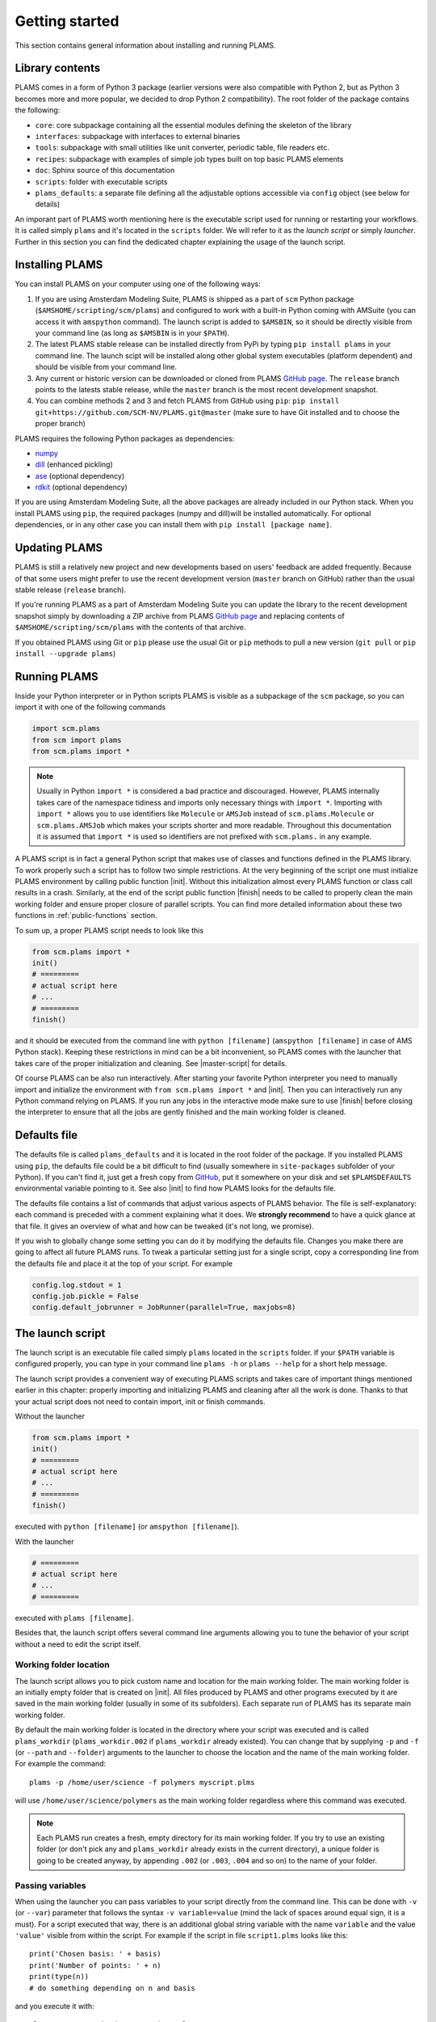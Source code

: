 Getting started
=========================

This section contains general information about installing and running PLAMS.



Library contents
-------------------------

PLAMS comes in a form of Python 3 package (earlier versions were also compatible with Python 2, but as Python 3 becomes more and more popular, we decided to drop Python 2 compatibility).
The root folder of the package contains the following:

*   ``core``: core subpackage containing all the essential modules defining the skeleton of the library
*   ``interfaces``: subpackage with interfaces to external binaries
*   ``tools``: subpackage with small utilities like unit converter, periodic table, file readers etc.
*   ``recipes``: subpackage with examples of simple job types built on top basic PLAMS elements
*   ``doc``: Sphinx source of this documentation
*   ``scripts``: folder with executable scripts
*   ``plams_defaults``: a separate file defining all the adjustable options accessible via ``config`` object (see below for details)


An imporant part of PLAMS worth mentioning here is the executable script used for running or restarting your workflows.
It is called simply ``plams`` and it's located in the ``scripts`` folder.
We will refer to it as the *launch script* or simply *launcher*.
Further in this section you can find the dedicated chapter explaining the usage of the launch script.



Installing PLAMS
-------------------------

You can install PLAMS on your computer using one of the following ways:

1.  If you are using Amsterdam Modeling Suite, PLAMS is shipped as a part of ``scm`` Python package (``$AMSHOME/scripting/scm/plams``) and configured to work with a built-in Python coming with AMSuite (you can access it with ``amspython`` command).
    The launch script is added to ``$AMSBIN``, so it should be directly visible from your command line (as long as ``$AMSBIN`` is in your ``$PATH``).

2.  The latest PLAMS stable release can be installed directly from PyPi by typing ``pip install plams`` in your command line.
    The launch scipt will be installed along other global system executables (platform dependent) and should be visible from your command line.

3.  Any current or historic version can be downloaded or cloned from PLAMS `GitHub page <https://github.com/SCM-NV/PLAMS>`_.
    The ``release`` branch points to the latests stable release, while the ``master`` branch is the most recent development snapshot.

4.  You can combine methods 2 and 3 and fetch PLAMS from GitHub using ``pip``: ``pip install git+https://github.com/SCM-NV/PLAMS.git@master`` (make sure to have Git installed and to choose the proper branch)

PLAMS requires the following Python packages as dependencies:

*   `numpy <http://www.numpy.org>`_
*   `dill <https://pypi.python.org/pypi/dill>`_ (enhanced pickling)
*   `ase <https://wiki.fysik.dtu.dk/ase>`_ (optional dependency)
*   `rdkit <https://pypi.org/project/rdkit>`_ (optional dependency)

If you are using Amsterdam Modeling Suite, all the above packages are already included in our Python stack.
When you install PLAMS using ``pip``, the required packages (numpy and dill)will be installed automatically.
For optional dependencies, or in any other case you can install them with ``pip install [package name]``.



Updating PLAMS
-------------------------

PLAMS is still a relatively new project and new developments based on users' feedback are added frequently.
Because of that some users might prefer to use the recent development version (``master`` branch on GitHub) rather than the usual stable release (``release`` branch).

If you're running PLAMS as a part of Amsterdam Modeling Suite you can update the library to the recent development snapshot simply by downloading a ZIP archive from PLAMS `GitHub page <https://github.com/SCM-NV/PLAMS>`_ and replacing contents of ``$AMSHOME/scripting/scm/plams`` with the contents of that archive.

If you obtained PLAMS using Git or ``pip`` please use the usual Git or ``pip`` methods to pull a new version (``git pull`` or ``pip install --upgrade plams``)



Running PLAMS
-------------------------

Inside your Python interpreter or in Python scripts PLAMS is visible as a subpackage of the ``scm`` package, so you can import it with one of the following commands

.. code-block:: python

    import scm.plams
    from scm import plams
    from scm.plams import *

.. note::

    Usually in Python ``import *`` is considered a bad practice and discouraged.
    However, PLAMS internally takes care of the namespace tidiness and imports only necessary things with ``import *``.
    Importing with ``import *`` allows you to use identifiers like ``Molecule`` or ``AMSJob`` instead of ``scm.plams.Molecule`` or ``scm.plams.AMSJob`` which makes your scripts shorter and more readable.
    Throughout this documentation it is assumed that ``import *`` is used so identifiers are not prefixed with ``scm.plams.`` in any example.

.. technical::

    PLAMS namespace is automatically built when importing the package.
    All Python modules present in any of four main subpackages (``core``, ``tools``, ``interfaces``, ``recipes``) are processed and each module's ``__all__`` attributes are added to the main namespace.
    That scheme works in plug'n'play manner -- if you add a new ``.py`` file with properly defined ``__all__`` attribute in one of the four abovementioned folders, names defined in that ``__all__`` attribute will be added to the main namespace.


A PLAMS script is in fact a general Python script that makes use of classes and functions defined in the PLAMS library.
To work properly such a script has to follow two simple restrictions.
At the very beginning of the script one must initialize PLAMS environment by calling public function |init|.
Without this initialization almost every PLAMS function or class call results in a crash.
Similarly, at the end of the script public function |finish| needs to be called to properly clean the main working folder and ensure proper closure of parallel scripts.
You can find more detailed information about these two functions in :ref:`public-functions` section.

To sum up, a proper PLAMS script needs to look like this

.. code-block:: python

    from scm.plams import *
    init()
    # =========
    # actual script here
    # ...
    # =========
    finish()

and it should be executed from the command line with ``python [filename]`` (``amspython [filename]`` in case of AMS Python stack).
Keeping these restrictions in mind can be a bit inconvenient, so PLAMS comes with the launcher that takes care of the proper initialization and cleaning.
See |master-script| for details.

Of course PLAMS can be also run interactively.
After starting your favorite Python interpreter you need to manually import and initialize the environment with ``from scm.plams import *`` and |init|.
Then you can interactively run any Python command relying on PLAMS.
If you run any jobs in the interactive mode make sure to use |finish| before closing the interpreter to ensure that all the jobs are gently finished and the main working folder is cleaned.



.. _plams-defaults:

Defaults file
-------------------------

The defaults file is called ``plams_defaults`` and it is located in the root folder of the package.
If you installed PLAMS using ``pip``, the defaults file could be a bit difficult to find (usually somewhere in ``site-packages`` subfolder of your Python).
If you can't find it, just get a fresh copy from `GitHub <https://github.com/SCM-NV/PLAMS/blob/master/plams_defaults>`_, put it somewhere on your disk and set ``$PLAMSDEFAULTS`` environmental variable pointing to it.
See also |init| to find how PLAMS looks for the defaults file.

The defaults file contains a list of commands that adjust various aspects of PLAMS behavior.
The file is self-explanatory: each command is preceded with a comment explaining what it does.
We **strongly recommend** to have a quick glance at that file.
It gives an overview of what and how can be tweaked (it's not long, we promise).

If you wish to globally change some setting you can do it by modifying the defaults file.
Changes you make there are going to affect all future PLAMS runs.
To tweak a particular setting just for a single script, copy a corresponding line from the defaults file and place it at the top of your script.
For example

.. code-block:: python

    config.log.stdout = 1
    config.job.pickle = False
    config.default_jobrunner = JobRunner(parallel=True, maxjobs=8)



.. _master-script:

The launch script
-------------------------

The launch script is an executable file called simply ``plams`` located in the ``scripts`` folder.
If your ``$PATH`` variable is configured properly, you can type in your command line ``plams -h`` or ``plams --help`` for a short help message.

The launch script provides a convenient way of executing PLAMS scripts and takes care of important things mentioned earlier in this chapter: properly importing and initializing PLAMS and cleaning after all the work is done.
Thanks to that your actual script does not need to contain import, init or finish commands.

Without the launcher

.. code-block:: python

    from scm.plams import *
    init()
    # =========
    # actual script here
    # ...
    # =========
    finish()

executed with ``python [filename]`` (or ``amspython [filename]``).

With the launcher

.. code-block:: python

    # =========
    # actual script here
    # ...
    # =========

executed with ``plams [filename]``.

Besides that, the launch script offers several command line arguments allowing you to tune the behavior of your script without a need to edit the script itself.


Working folder location
~~~~~~~~~~~~~~~~~~~~~~~~~

The launch script allows you to pick custom name and location for the main working folder.
The main working folder is an initially empty folder that is created on |init|.
All files produced by PLAMS and other programs executed by it are saved in the main working folder (usually in some of its subfolders).
Each separate run of PLAMS has its separate main working folder.

By default the main working folder is located in the directory where your script was executed and is called ``plams_workdir`` (``plams_workdir.002`` if ``plams_workdir`` already existed).
You can change that by supplying ``-p`` and ``-f`` (or ``--path`` and ``--folder``) arguments to the launcher to choose the location and the name of the main working folder.
For example the command::

    plams -p /home/user/science -f polymers myscript.plms

will use ``/home/user/science/polymers`` as the main working folder regardless where this command was executed.

.. note::

    Each PLAMS run creates a fresh, empty directory for its main working folder.
    If you try to use an existing folder (or don't pick any and ``plams_workdir`` already exists in the current directory), a unique folder is going to be created anyway, by appending ``.002`` (or ``.003``, ``.004`` and so on) to the name of your folder.


Passing variables
~~~~~~~~~~~~~~~~~~~~~~~~~

When using the launcher you can pass variables to your script directly from the command line.
This can be done with ``-v`` (or ``--var``) parameter that follows the syntax ``-v variable=value`` (mind the lack of spaces around equal sign, it is a must).
For a script executed that way, there is an additional global string variable with the name ``variable`` and the value ``'value'`` visible from within the script.
For example if the script in file ``script1.plms`` looks like this::

    print('Chosen basis: ' + basis)
    print('Number of points: ' + n)
    print(type(n))
    # do something depending on n and basis

and you execute it with::

    plams -v n=10 -v basis=DZP script1.plms

the standard output will be:

.. code-block:: none

    Chosen basis: DZP
    Number of points: 10
    str
    [rest of the output]

Three important things to keep in mind about ``-v`` parameter:

*   no spaces around equal sign,
*   each variable requires separate ``-v``,
*   the type of the variable is **always** string (like in the example above).
    If you want to pass some numerical values, make sure to convert them from strings to numbers inside your script.


Importing past jobs
~~~~~~~~~~~~~~~~~~~~~~~~~

You can instruct the launcher to load the results of some previously run jobs by supplying the path to the main working folder of a finished PLAMS run with ``-l`` (or ``--load``) parameter.
To find out why this could be useful, please see |pickling| and |RPM|.

This mechanism is equivalent to using |load_all| function at the beginning of your script.
That means executing your script with ``plams -l /some/path myscript.plms`` works just like putting ``load_all('/some/path')`` at the beginning of ``myscript.plms`` and running it with ``plams myscript.plms``.
The only difference is that, when using |load_all| inside the script, you can access each of the loaded jobs separately by using the dictionary returned by |load_all|.
This is not possible with ``-l`` parameter, but all the loaded jobs will be visible to |RPM|.

Multiple different folders can be supplied with ``-l`` parameter, but each of them requires a separate ``-l`` flag::

    plams -l /some/path -l /other/path myscript.plms


Restarting failed script
~~~~~~~~~~~~~~~~~~~~~~~~~

The launch script can be called with an additional argumentless ``-r`` parameter (or ``--restart``).
In such a case the launcher enters "restart mode".
In the restart mode the folder specified by ``-f`` (or the latest ``plams_workdir[.xxx]`` if ``-f`` is not used) is first renamed by appending ``.res`` to folder's original name (let's call it ``foldername``).
Successful jobs from ``foldername.res`` are loaded at the beginning of the current run, which is executed in a new, empty main working folder called ``foldername``.
Whenever the new run encounters a job identical to a successful job present in ``foldername.res``, the new job execution is skipped and the whole job folder is linked (hardlinked) from ``foldername.res`` to ``foldername``.
That way the restart run will not redo any work present in old ``foldername``, but rather back it up to ``foldername.res`` and restart from the point when the old run was terminated.
For example, after::

    $ plams -f stuff myscript.plms
    [17:28:40] PLAMS working folder: /home/user/stuff
    # [some successful work]
    [17:56:22] Execution interrupted by the following exception:
    # [exception details]

you can edit ``myscript.plms``, remove the cause of crash and restart your script with::

    $ plams -f stuff -r myscript.plms
    RESTART: Moving stuff to stuff.res and restarting from it
    [18:03:34] PLAMS working folder: /home/user/stuff

(the above command needs to be executed in ``/home/user``.
Otherwise, you need to add ``-p /home/user`` to tell the master script where to look for ``stuff``).
The same example with the default folder name::

    $ plams myscript.plms
    [17:28:40] PLAMS working folder: /home/user/plams_workdir
    # [some successful work]
    [17:56:22] Execution interrupted by the following exception:
    # [exception details]

    [...debug the script...]

    $ plams -r myscript.plms
    RESTART: Moving plams_workdir to plams_workdir.res and restarting from it
    [18:03:34] PLAMS working folder: /home/user/plams_workdir

For more detailed explanation of the restart mechanism, please see |RPM|, |pickling| and |restarting|.


Multiple input scripts
~~~~~~~~~~~~~~~~~~~~~~~~~

The launch script can be called with more than one positional argument, like for example::

    plams script1.plms script2.plms script3.plms

All files supplied that way are concatenated into one script and then executed (that means things declared in script1 are visible in script2 and script3).
Using this feature for completely unrelated scripts is probably not a good idea, but it can be useful, for example, when first files contain just definitions of your own functions, derived classes, settings tweaks etc. that are then used in the last file::

    plams config/debug_run.plms settings/adf/adf_fde.plms actual_script.plms

That way you can build your own library of reusable code snippets for tasks that are most frequently occurring in your daily work, customize PLAMS according to your personal preferences and make your working environment truly modular.

.. note::

    The ``.plms`` file extension for PLAMS scripts is just a convention.
    Scripts can be any text files.

